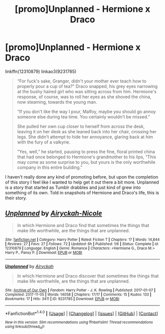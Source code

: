 #+TITLE: [promo]Unplanned - Hermione x Draco

* [promo]Unplanned - Hermione x Draco
:PROPERTIES:
:Author: airyckah
:Score: 3
:DateUnix: 1509937216.0
:DateShort: 2017-Nov-06
:FlairText: Promotion
:END:
linkffn(12310879) linkao3(9231785)

#+begin_quote
  “For fuck's sake, Granger, didn't your mother ever teach how to properly pour a cup of tea?” Draco snapped, his grey eyes narrowing at the bushy haired girl who was sitting across from him. Hermione's response, of course, was to roll her eyes as she shoved the china, now steaming, towards the young man.

  “If you don't like the way I pour, Malfoy, maybe you should go annoy someone else during tea time. You certainly wouldn't be missed.”

  She pulled her own cup closer to herself from across the desk, leaving it on her desk as she leaned back into her chair, crossing her legs. She didn't attempt to hide her annoyance, glaring back at him with the fury of a valkyrie.

  “Yes, well,” he started, pausing to press the fine, floral printed china that had once belonged to Hermione's grandmother to his lips, “This may come as some surprise to you, but yours is the only worthwhile company in this entire building.”
#+end_quote

I haven't really done any kind of promoting before, but upon the completion of this story I feel like I wanted to help get it out there a bit more. Unplanned is a story that started as Tumblr drabbles and just kind of grew into something of its own. Told in snapshots of Hermione and Draco's life, this is their story.


** [[http://www.fanfiction.net/s/12310879/1/][*/Unplanned/*]] by [[https://www.fanfiction.net/u/1075368/Airyckah-Nicole][/Airyckah-Nicole/]]

#+begin_quote
  In which Hermione and Draco find that sometimes the things that make life worthwhile, are the things that are unplanned.
#+end_quote

^{/Site/: [[http://www.fanfiction.net/][fanfiction.net]] *|* /Category/: Harry Potter *|* /Rated/: Fiction T *|* /Chapters/: 17 *|* /Words/: 14,844 *|* /Reviews/: 27 *|* /Favs/: 27 *|* /Follows/: 72 *|* /Updated/: 6h *|* /Published/: 1/6 *|* /Status/: Complete *|* /id/: 12310879 *|* /Language/: English *|* /Genre/: Romance *|* /Characters/: <Hermione G., Draco M.> Harry P., Pansy P. *|* /Download/: [[http://www.ff2ebook.com/old/ffn-bot/index.php?id=12310879&source=ff&filetype=epub][EPUB]] or [[http://www.ff2ebook.com/old/ffn-bot/index.php?id=12310879&source=ff&filetype=mobi][MOBI]]}

--------------

[[http://archiveofourown.org/works/9231785][*/Unplanned/*]] by [[http://www.archiveofourown.org/users/Airyckah/pseuds/Airyckah][/Airyckah/]]

#+begin_quote
  In which Hermione and Draco discover that sometimes the things that make life worthwhile, are the things that are unplanned.
#+end_quote

^{/Site/: [[http://www.archiveofourown.org/][Archive of Our Own]] *|* /Fandom/: Harry Potter - J. K. Rowling *|* /Published/: 2017-01-07 *|* /Completed/: 2017-11-05 *|* /Words/: 14058 *|* /Chapters/: 17/17 *|* /Comments/: 15 *|* /Kudos/: 133 *|* /Bookmarks/: 17 *|* /Hits/: 3411 *|* /ID/: 9231785 *|* /Download/: [[http://archiveofourown.org/downloads/Ai/Airyckah/9231785/Unplanned.epub?updated_at=1509913663][EPUB]] or [[http://archiveofourown.org/downloads/Ai/Airyckah/9231785/Unplanned.mobi?updated_at=1509913663][MOBI]]}

--------------

*FanfictionBot*^{1.4.0} *|* [[[https://github.com/tusing/reddit-ffn-bot/wiki/Usage][Usage]]] | [[[https://github.com/tusing/reddit-ffn-bot/wiki/Changelog][Changelog]]] | [[[https://github.com/tusing/reddit-ffn-bot/issues/][Issues]]] | [[[https://github.com/tusing/reddit-ffn-bot/][GitHub]]] | [[[https://www.reddit.com/message/compose?to=tusing][Contact]]]

^{/New in this version: Slim recommendations using/ ffnbot!slim! /Thread recommendations using/ linksub(thread_id)!}
:PROPERTIES:
:Author: FanfictionBot
:Score: 1
:DateUnix: 1509937251.0
:DateShort: 2017-Nov-06
:END:
